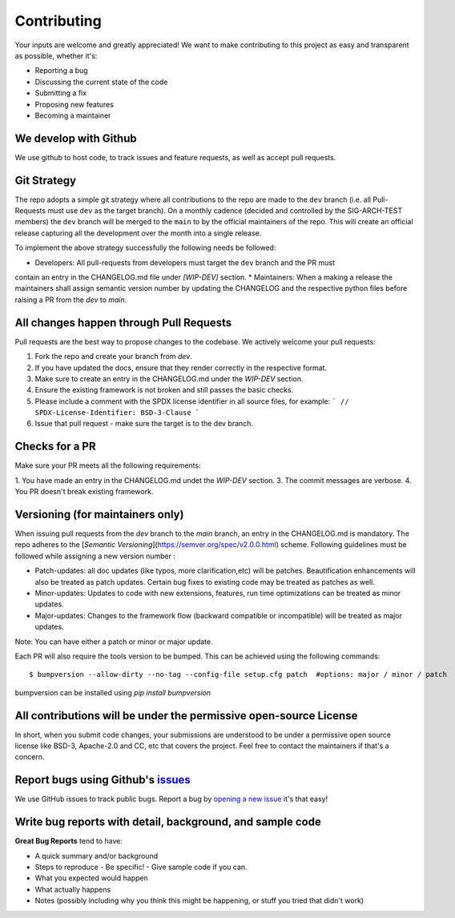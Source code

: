 .. See LICENSE.incore for details

.. highlight:: shell

============
Contributing
============

Your inputs are welcome and greatly appreciated! We want to make contributing to this project as easy and transparent as possible, whether it's:

- Reporting a bug
- Discussing the current state of the code
- Submitting a fix
- Proposing new features
- Becoming a maintainer

We develop with Github
----------------------

We use github to host code, to track issues and feature requests, as well as accept pull requests.

Git Strategy
------------

The repo adopts a simple git strategy where all contributions to the repo are made to the ``dev``
branch (i.e. all Pull-Requests must use ``dev`` as the target branch). On a monthly cadence (decided
and controlled by the SIG-ARCH-TEST members) the ``dev`` branch will be merged to the ``main`` to by
the official maintainers of the repo. This will create an official release capturing all the 
development over the month into a single release.

To implement the above strategy successfully the following needs be followed:

* Developers: All pull-requests from developers must target the ``dev`` branch and the PR must
contain an entry in the CHANGELOG.md file under `[WIP-DEV]` section.
* Maintainers: When a making a release the maintainers shall assign semantic version number by
updating the CHANGELOG and the respective python files before raising a PR from the `dev` to `main`.

All changes happen through Pull Requests
----------------------------------------

Pull requests are the best way to propose changes to the codebase. We actively welcome your pull requests:

1. Fork the repo and create your branch from `dev`.
2. If you have updated the docs, ensure that they render correctly in the respective format.
3. Make sure to create an entry in the CHANGELOG.md under the `WIP-DEV` section. 
4. Ensure the existing framework is not broken and still passes the basic checks.
5. Please include a comment with the SPDX license identifier in all source files, for example:
   ```
   // SPDX-License-Identifier: BSD-3-Clause
   ```
6. Issue that pull request - make sure the target is to the dev branch.

Checks for a PR
---------------

Make sure your PR meets all the following requirements:

1. You have made an entry in the CHANGELOG.md undet the `WIP-DEV` section.
3. The commit messages are verbose.
4. You PR doesn't break existing framework.

Versioning (for maintainers only)
---------------------------------

When issuing pull requests from the `dev` branch to the `main` branch, an entry in the CHANGELOG.md 
is mandatory. The repo adheres to the [`Semantic Versioning`](https://semver.org/spec/v2.0.0.html) scheme. 
Following guidelines must be followed while assigning a new version number :

- Patch-updates: all doc updates (like typos, more clarification,etc) will be patches. Beautification enhancements will also be treated as patch updates. Certain bug fixes to existing code may be treated as patches as well.
- Minor-updates: Updates to code with new extensions, features, run time optimizations can be
  treated as minor updates.
- Major-updates: Changes to the framework flow (backward compatible or incompatible) will be treated
  as major updates.

Note: You can have either a patch or minor or major update.

Each PR will also require the tools version to be bumped. This can be achieved using the following
commands::

  $ bumpversion --allow-dirty --no-tag --config-file setup.cfg patch  #options: major / minor / patch

bumpversion can be installed using `pip install bumpversion`

All contributions will be under the permissive open-source License
------------------------------------------------------------------

In short, when you submit code changes, your submissions are understood to be under a permissive open source license like BSD-3, Apache-2.0 and CC, etc that covers the project. Feel free to contact the maintainers if that's a concern.

Report bugs using Github's `issues <https://github.com/riscv/riscv-isac/issues>`_
------------------------------------------------------------------------------------

We use GitHub issues to track public bugs. Report a bug by `opening a new issue <https://github.com/riscv/riscv-isac/issues/new>`_  it's that easy!

Write bug reports with detail, background, and sample code
----------------------------------------------------------

**Great Bug Reports** tend to have:

- A quick summary and/or background
- Steps to reproduce
  - Be specific!
  - Give sample code if you can. 
- What you expected would happen
- What actually happens
- Notes (possibly including why you think this might be happening, or stuff you tried that didn't work)
